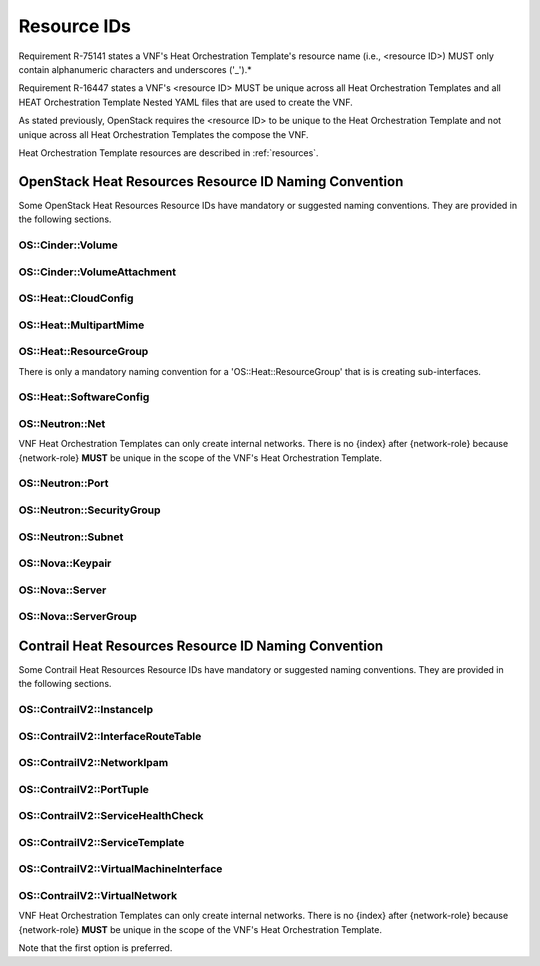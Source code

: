 .. Licensed under a Creative Commons Attribution 4.0 International License.
.. http://creativecommons.org/licenses/by/4.0
.. Copyright 2017 AT&T Intellectual Property.  All rights reserved.

Resource IDs
-------------------------------

Requirement R-75141 states a VNF's Heat Orchestration Template's
resource name (i.e., <resource ID>) MUST only contain alphanumeric
characters and underscores ('_').*

Requirement R-16447 states a VNF's <resource ID> MUST be unique
across all Heat Orchestration Templates and all HEAT Orchestration
Template Nested YAML files that are used to create the VNF.

As stated previously, OpenStack requires the <resource ID> to be unique
to the Heat Orchestration Template and not unique across all Heat
Orchestration Templates the compose the VNF.

Heat Orchestration Template resources are described in :ref:`resources`.

.. req::
    :id: R-54517
    :target: VNF
    :keyword: MUST

    When a VNF's Heat Orchestration Template's resource is associated
    with a single '{vm-type}', the Resource ID **MUST** contain the '{vm-type}'.

.. req::
    :id: R-96482
    :target: VNF
    :keyword: MUST

    When a VNF's Heat Orchestration Template's resource is associated
    with a single external network, the Resource ID **MUST** contain the text
    '{network-role}'.

.. req::
    :id: R-98138
    :target: VNF
    :keyword: MUST

    When a VNF's Heat Orchestration Template's resource is associated
    with a single internal network, the Resource ID **MUST** contain the text
    'int\_{network-role}'.

.. req::
    :id: R-82115
    :target: VNF
    :keyword: MUST

    When a VNF's Heat Orchestration Template's resource is associated
    with a single '{vm-type}' and a single external network, the Resource
    ID text **MUST** contain both the '{vm-type}' and the '{network-role}'

      - the '{vm-type}' **MUST** appear before the '{network-role}' and **MUST**
        be separated by an underscore '_'

          - e.g.,'{vm-type}\_{network-role}', '{vm-type}\_{index}\_{network-role}'

      - note that an '{index}' value **MAY** separate the '{vm-type}' and the
        '{network-role}' and when this occurs underscores **MUST** separate the
        three values.

.. req::
    :id: R-82551
    :target: VNF
    :keyword: MUST

    When a VNF's Heat Orchestration Template's resource is associated
    with a single '{vm-type}' and a single internal network, the Resource ID
    **MUST** contain both the '{vm-type}' and the 'int\_{network-role}' and

      - the '{vm-type}' **MUST** appear before the 'int\_{network-role}' and
      **MUST** be separated by an underscore '_'

        - e.g.,'{vm-type}\_int\_{network-role}', '{vm-type}_{index}\_int\_{network-role}'

      - note that an '{index}' value **MAY** separate the '{vm-type}' and the
        'int\_{network-role}' and when this occurs underscores **MUST** separate
        the three values.

.. req::
    :id: R-67793
    :target: VNF
    :keyword: MUST NOT

    When a VNF's Heat Orchestration Template's resource is associated
    with more than one '{vm-type}' and/or more than one internal and/or
    external network, the Resource ID **MUST NOT** contain the '{vm-type}'
    and/or '{network-role}'/'int\_{network-role}'. It also should contain the
    term 'shared' and/or contain text that identifies the VNF.

.. req::
    :id: R-27970
    :target: VNF
    :keyword: MAY

    When a VNF's Heat Orchestration Template's resource is associated
    with more than one '{vm-type}' and/or more than one internal and/or
    external network, the Resource ID **MAY** contain the term 'shared'
    and/or **MAY** contain text that identifies the VNF.

.. req::
    :id: R-11690
    :target: VNF
    :keyword: MUST

    When a VNF's Heat Orchestration Template's Resource ID contains
    an {index} value (e.g. multiple VMs of same {vm-type}), the '{index}'
    **MUST** start at zero and increment by one.

OpenStack Heat Resources Resource ID Naming Convention
^^^^^^^^^^^^^^^^^^^^^^^^^^^^^^^^^^^^^^^^^^^^^^^^^^^^^^

Some OpenStack Heat Resources Resource IDs
have mandatory or suggested naming conventions.  They are provided
in the following sections.

OS::Cinder::Volume
~~~~~~~~~~~~~~~~~~~~~~

.. req::
    :id: R-87004
    :target: VNF
    :keyword: SHOULD
    :test: no test found
    :test_case: no test found
    :test_file: no test found

    A VNF's Heat Orchestration Template's Resource
    OS::Cinder::Volume Resource ID **SHOULD** use the naming convention

       * {vm-type}_volume_{index}

    where

       * {vm-type} is the vm-type
       * {index} starts at zero and increments by one

OS::Cinder::VolumeAttachment
~~~~~~~~~~~~~~~~~~~~~~~~~~~~~~~

.. req::
    :id: R-86497
    :target: VNF
    :keyword: SHOULD
    :test: no test found
    :test_case: no test found
    :test_file: no test found

    A VNF's Heat Orchestration Template's Resource
    OS::Cinder::VolumeAttachment Resource ID **SHOULD** use the naming convention

       * {vm-type}_volume_attachment_{index}

    where

       * {vm-type} is the vm-type
       * {index} starts at zero and increments by one

OS::Heat::CloudConfig
~~~~~~~~~~~~~~~~~~~~~~~

.. req::
    :id: R-04747
    :target: VNF
    :keyword: MUST
    :test: no test found
    :test_case: no test found
    :test_file: no test found

    A VNF's Heat Orchestration Template's Resource
    'OS::Heat::CloudConfig' Resource ID **MUST** contain the '{vm-type}'.

.. req::
    :id: R-20319
    :target: VNF
    :keyword: MAY
    :test: no test found
    :test_case: no test found
    :test_file: no test found

    A VNF's Heat Orchestration Template's Resource 'OS::Heat::CloudConfig'
    Resource ID **MAY** use the naming convention

       * {vm-type}_RCC

    where

       * {vm-type} is the vm-type
       * 'RCC' signifies that it is the Resource Cloud Config

OS::Heat::MultipartMime
~~~~~~~~~~~~~~~~~~~~~~~


.. req::
    :id: R-30804
    :target: VNF
    :keyword: MUST
    :test: no test found
    :test_case: no test found
    :test_file: no test found

    A VNF's Heat Orchestration Template's Resource
    'OS::Heat::MultipartMime' Resource ID **MUST** contain the '{vm-type}'.

.. req::
    :id: R-18202
    :target: VNF
    :keyword: MAY
    :test: no test found
    :test_case: no test found
    :test_file: no test found

    A VNF's Heat Orchestration Template's Resource
    'OS::Heat::MultipartMime' Resource ID **MAY** use the naming convention

       * {vm-type}_RMM

    where

       * {vm-type} is the vm-type
       * 'RMM' signifies that it is the Resource Multipart Mime

OS::Heat::ResourceGroup
~~~~~~~~~~~~~~~~~~~~~~~~

There is only a mandatory naming convention for a 'OS::Heat::ResourceGroup'
that is is creating sub-interfaces.

.. req::
    :id: R-64197
    :target: VNF
    :keyword: MUST
    :test: no test found
    :test_case: no test found
    :test_file: no test found

    A VNF's Heat Orchestration Template's Resource
    OS::Heat::ResourceGroup Resource ID that creates sub-interfaces **MUST**
    use the naming convention

       * {vm-type}_{vm-type_index}_subint_{network-role}_port_{port-index}_subinterfaces

    where

       * {vm-type} is the vm-type
       * {vm-type_index} is the instance of the {vm-type}
       * {network-role} is the network-role of the networks
         that the sub-interfaces attach to
       * {port-index} is the instance of the the port on the vm-type
         attached to the network of {network-role}

OS::Heat::SoftwareConfig
~~~~~~~~~~~~~~~~~~~~~~~~

.. req::
    :id: R-08975
    :target: VNF
    :keyword: MUST
    :test: no test found
    :test_case: no test found
    :test_file: no test found

    A VNF's Heat Orchestration Template's Resource
    'OS::Heat::SoftwareConfig' Resource ID **MUST** contain the '{vm-type}'.

.. req::
    :id: R-03656
    :target: VNF
    :keyword: MAY
    :test: no test found
    :test_case: no test found
    :test_file: no test found

    A VNF's Heat Orchestration Template's Resource
    'OS::Heat::SoftwareConfig' Resource ID **MAY** use the naming convention

       * {vm-type}_RSC

    where

       * {vm-type} is the vm-type
       * 'RSC' signifies that it is the Resource Software Config

OS::Neutron::Net
~~~~~~~~~~~~~~~~

.. req::
    :id: R-25720
    :target: VNF
    :keyword: MUST
    :test: no test found
    :test_case: no test found
    :test_file: no test found

    A VNF's Heat Orchestration Template's Resource
    OS::Neutron::Net Resource ID **MUST** use the naming convention

       * int_{network-role}_network

VNF Heat Orchestration Templates can only create internal networks.
There is no {index} after {network-role} because {network-role}
**MUST** be unique in the scope of the VNF's
Heat Orchestration Template.

OS::Neutron::Port
~~~~~~~~~~~~~~~~~~


.. req::
    :id: R-20453
    :target: VNF
    :keyword: MUST
    :test: no test found
    :test_case: no test found
    :test_file: no test found

    A VNF's Heat Orchestration Template's Resource
    OS::Neutron::Port that is attaching to an external network Resource ID
    **MUST** use the naming convention

       * {vm-type}_{vm-type_index}_{network-role}_port_{port-index}

    where

       * {vm-type} is the vm-type
       * {vm-type_index} is the instance of the {vm-type}
       * {network-role} is the network-role of the network
         that the port is attached to
       * {port-index} is the instance of the the port on the vm-type
         attached to the network of {network-role}

.. req::
    :id: R-26351
    :target: VNF
    :keyword: MUST
    :test: no test found
    :test_case: no test found
    :test_file: no test found

    A VNF's Heat Orchestration Template's Resource
    OS::Neutron::Port that is attaching to an internal network Resource ID
    **MUST** use the naming convention

       * {vm-type}_{vm-type_index}_int_{network-role}_port_{port-index}

    where

       * {vm-type} is the vm-type
       * {vm-type_index} is the instance of the {vm-type}
       * {network-role} is the network-role of the network
         that the port is attached to
       * {port-index} is the instance of the the port on the vm-type
         attached to the network of {network-role}

.. req::
    :id: R-27469
    :target: VNF
    :keyword: MUST
    :test: no test found
    :test_case: no test found
    :test_file: no test found

    A VNF's Heat Orchestration Template's Resource
    OS::Neutron::Port that is creating a *Reserve Port* with an IPv4 address
    Resource ID **MUST** use the naming convention

       * reserve_port_{vm-type}_{network-role}_floating_ip_{index}

    where

       * {vm-type} is the vm-type
       * {network-role} is the network-role of the network
         that the port is attached to
       * {index} is the instance of the IPv4 *Reserve Port*
         for the vm-type attached to the network of {network-role}

.. req::
    :id: R-68520
    :target: VNF
    :keyword: MUST
    :test: no test found
    :test_case: no test found
    :test_file: no test found

    A VNF's Heat Orchestration Template's Resource OS::Neutron::Port
    that is creating a *Reserve Port* with an IPv6 address Resource ID
    **MUST** use the naming convention

       * reserve_port_{vm-type}_{network-role}_floating_v6_ip_{index}

    where

       * {vm-type} is the vm-type
       * {network-role} is the network-role of the network
         that the port is attached to
       * {index} is the instance of the IPv6 *Reserve Port*
         for the vm-type attached to the network of {network-role}

OS::Neutron::SecurityGroup
~~~~~~~~~~~~~~~~~~~~~~~~~~

.. req::
    :id: R-08775
    :target: VNF
    :keyword: SHOULD
    :test: no test found
    :test_case: no test found
    :test_file: no test found

    A VNF's Heat Orchestration Template's Resource
    OS::Neutron::SecurityGroup that is applicable to one {vm-type} and
    more than one network (internal and/or external) Resource ID
    **SHOULD** use the naming convention

       * {vm-type}_security_group

    where

       * {vm-type} is the vm-type

.. req::
    :id: R-03595
    :target: VNF
    :keyword: SHOULD
    :test: no test found
    :test_case: no test found
    :test_file: no test found

    A VNF's Heat Orchestration Template's Resource
    OS::Neutron::SecurityGroup that is applicable to more than
    one {vm-type} and one external network Resource ID **SHOULD**
    use the naming convention

       * {network-role}_security_group

    where

       * {network-role} is the network-role

.. req::
    :id: R-73213
    :target: VNF
    :keyword: SHOULD
    :test: no test found
    :test_case: no test found
    :test_file: no test found

    A VNF's Heat Orchestration Template's Resource
    OS::Neutron::SecurityGroup that is applicable to more than
    one {vm-type} and one internal network Resource ID **SHOULD**
    use the naming convention

       * int_{network-role}_security_group

    where

       * {network-role} is the network-role

.. req::
    :id: R-17334
    :target: VNF
    :keyword: SHOULD
    :test: no test found
    :test_case: no test found
    :test_file: no test found

    A VNF's Heat Orchestration Template's Resource
    OS::Neutron::SecurityGroup that is applicable to one {vm-type}
    and one external network Resource ID **SHOULD** use the naming convention

       * {vm-type}_{network-role}_security_group

    where

       * {vm-type} is the vm-type
       * {network-role} is the network-role

.. req::
    :id: R-14198
    :target: VNF
    :keyword: SHOULD
    :test: no test found
    :test_case: no test found
    :test_file: no test found

    A VNF's Heat Orchestration Template's Resource
    OS::Neutron::SecurityGroup that is applicable to one {vm-type}
    and one internal network Resource ID **SHOULD** use the naming convention

       * {vm-type}_int_{network-role}_security_group

    where

       * {vm-type} is the vm-type
       * {network-role} is the network-role

.. req::
    :id: R-30005
    :target: VNF
    :keyword: MAY
    :test: no test found
    :test_case: no test found
    :test_file: no test found

    A VNF's Heat Orchestration Template's Resource
    OS::Neutron::SecurityGroup that is applicable to more than one
    {vm-type} and more than one network (internal and/or external)
    Resource ID **MAY** use the naming convention

       * shared_security_group

    or

       * {vnf-type}_security_group

    where

       * {vnf-type} describes the VNF

OS::Neutron::Subnet
~~~~~~~~~~~~~~~~~~~~~

.. req::
    :id: R-59434
    :target: VNF
    :keyword: SHOULD
    :test: no test found
    :test_case: no test found
    :test_file: no test found

    A VNF's Heat Orchestration Template's Resource
    OS::Neutron::Subnet Resource ID **SHOULD** use the naming convention

       * int_{network-role}_subnet_{index}

    where

       * {network-role} is the network-role
       * {index} is the {index} of the subnet of the network

OS::Nova::Keypair
~~~~~~~~~~~~~~~~~~~~~

.. req::
    :id: R-24997
    :target: VNF
    :keyword: SHOULD
    :test: no test found
    :test_case: no test found
    :test_file: no test found

    A VNF's Heat Orchestration Template's Resource
    OS::Nova::Keypair applies to one {vm-type} Resource ID **SHOULD**
    use the naming convention

       * {vm-type}_keypair_{index}

    where

       * {network-role} is the network-role
       * {index} is the {index} of the keypair

.. req::
    :id: R-65516
    :target: VNF
    :keyword: SHOULD
    :test: no test found
    :test_case: no test found
    :test_file: no test found

    A VNF's Heat Orchestration Template's Resource OS::Nova::Keypair
    applies to all Virtual Machines in the the VNF, the Resource ID **SHOULD**
    use the naming convention

       * {vnf-type}_keypair

    where

       * {vnf-type} describes the VNF

OS::Nova::Server
~~~~~~~~~~~~~~~~

.. req::
    :id: R-29751
    :target: VNF
    :keyword: MUST
    :test: no test found
    :test_case: no test found
    :test_file: no test found

    A VNF's Heat Orchestration Template's Resource OS::Nova::Server
    Resource ID **MUST** use the naming convention

       * {vm-type}_server_{index}

    where

       * {vm-type} is the vm-type
       * {index} is the index

OS::Nova::ServerGroup
~~~~~~~~~~~~~~~~~~~~~

.. req::
    :id: R-15189
    :target: VNF
    :keyword: MAY
    :test: no test found
    :test_case: no test found
    :test_file: no test found

    A VNF's Heat Orchestration Template's Resource OS::Nova::ServerGroup
    Resource ID **MAY** use the naming convention

       * {vm-type}_RSG

    or

       * {vm-type}_Server_Grp

    or

       * {vm-type}_ServerGroup

    or

       * {vm-type}_servergroup

Contrail Heat Resources Resource ID Naming Convention
^^^^^^^^^^^^^^^^^^^^^^^^^^^^^^^^^^^^^^^^^^^^^^^^^^^^^^^

Some Contrail Heat Resources Resource IDs
have mandatory or suggested naming conventions. They are provided
in the following sections.


OS::ContrailV2::InstanceIp
~~~~~~~~~~~~~~~~~~~~~~~~~~~

.. req::
    :id: R-53310
    :target: VNF
    :keyword: MUST
    :test: no test found
    :test_case: no test found
    :test_file: no test found

    A VNF's Heat Orchestration Template's Resource
    'OS::ContrailV2::InstanceIp' that is configuring an IPv4 Address
    on a port attached to an external network Resource ID **MUST**
    use the naming convention

       *  {vm-type}_{vm-type_index}_{network-role}_vmi_{vmi_index}_IP_{index}

    where

       * {vm-type} is the vm-type
       * {vm-type_index} is the instance of the {vm-type}
       * {network-role} is the network-role of the network
         that the port is attached to
       * {vmi_index} is the instance of the the virtual machine interface
         (e.g., port)  on the vm-type
         attached to the network of {network-role}
       * 'IP' signifies that an IPv4 address is being configured
       * {index} is the index of the IPv4 address

.. req::
    :id: R-46128
    :target: VNF
    :keyword: MUST
    :test: no test found
    :test_case: no test found
    :test_file: no test found

    A VNF's Heat Orchestration Template's Resource
    'OS::ContrailV2::InstanceIp' that is configuring an
    IPv6 Address on a port attached to an external network
    Resource ID **MUST** use the naming convention

       *  {vm-type}_{vm-type_index}_{network-role}_vmi_{vmi_index}_v6_IP_{index}

    where

       * {vm-type} is the vm-type
       * {vm-type_index} is the instance of the {vm-type}
       * {network-role} is the network-role of the network
         that the port is attached to
       * {vmi_index} is the instance of the the virtual machine interface
         (e.g., port)  on the vm-type
         attached to the network of {network-role}
       * 'v6_IP' signifies that an IPv6 address is being configured
       * {index} is the index of the IPv6 address

.. req::
    :id: R-62187
    :target: VNF
    :keyword: MUST
    :test: no test found
    :test_case: no test found
    :test_file: no test found

    A VNF's Heat Orchestration Template's Resource
    'OS::ContrailV2::InstanceIp' that is configuring an
    IPv4 Address on a port attached to an internal network
    Resource ID **MUST** use the naming convention

       *  {vm-type}_{vm-type_index}_int_{network-role}_vmi_{vmi_index}_IP_{index}

    where

       * {vm-type} is the vm-type
       * {vm-type_index} is the instance of the {vm-type}
       * {network-role} is the network-role of the network
         that the port is attached to
       * {vmi_index} is the instance of the the virtual machine interface
         (e.g., port)  on the vm-type
         attached to the network of {network-role}
       * 'IP' signifies that an IPv4 address is being configured
       * {index} is the index of the IPv4 address

.. req::
    :id: R-87563
    :target: VNF
    :keyword: MUST
    :test: no test found
    :test_case: no test found
    :test_file: no test found

    A VNF's Heat Orchestration Template's Resource
    'OS::ContrailV2::InstanceIp' that is configuring an
    IPv6 Address on a port attached to an internal network
    Resource ID **MUST** use the naming convention

       *  {vm-type}_{vm-type_index}_int_{network-role}_vmi_{vmi_index}_v6_IP_{index}

    where

       * {vm-type} is the vm-type
       * {vm-type_index} is the instance of the {vm-type}
       * {network-role} is the network-role of the network
         that the port is attached to
       * {vmi_index} is the instance of the the virtual machine interface
         (e.g., port)  on the vm-type
         attached to the network of {network-role}
       * 'v6_IP' signifies that an IPv6 address is being configured
       * {index} is the index of the IPv6 address

.. req::
    :id: R-20947
    :target: VNF
    :keyword: MUST
    :test: no test found
    :test_case: no test found
    :test_file: no test found

    A VNF's Heat Orchestration Template's Resource
    'OS::ContrailV2::InstanceIp' that is configuring an IPv4 Address
    on a sub-interface port attached to a sub-interface network
    Resource ID **MUST** use the naming convention

       *  {vm-type}_{vm-type_index}_subint_{network-role}_vmi_{vmi_index}_IP_{index}

    where

       * {vm-type} is the vm-type
       * {vm-type_index} is the instance of the {vm-type}
       * {network-role} is the network-role of the network
         that the port is attached to
       * {vmi_index} is the instance of the the virtual machine interface
         (e.g., port)  on the vm-type
         attached to the network of {network-role}
       * 'IP' signifies that an IPv4 address is being configured
       * {index} is the index of the IPv4 address

.. req::
    :id: R-88540
    :target: VNF
    :keyword: MUST
    :test: no test found
    :test_case: no test found
    :test_file: no test found

    A VNF's Heat Orchestration Template's Resource
    'OS::ContrailV2::InstanceIp' that is configuring an IPv6 Address
    on a sub-interface port attached to a sub-interface network
    Resource ID **MUST** use the naming convention

       *  {vm-type}_{vm-type_index}_subint_{network-role}_vmi_{vmi_index}_v6_IP_{index}

    where

       * {vm-type} is the vm-type
       * {vm-type_index} is the instance of the {vm-type}
       * {network-role} is the network-role of the network
         that the port is attached to
       * {vmi_index} is the instance of the the virtual machine interface
         (e.g., port)  on the vm-type
         attached to the network of {network-role}
       * 'v6_IP' signifies that an IPv6 address is being configured
       * {index} is the index of the IPv6 address

OS::ContrailV2::InterfaceRouteTable
~~~~~~~~~~~~~~~~~~~~~~~~~~~~~~~~~~~

.. req::
    :id: R-81214
    :target: VNF
    :keyword: MUST
    :test: no test found
    :test_case: no test found
    :test_file: no test found

    A VNF's Heat Orchestration Template's Resource
    'OS::ContrailV2::InterfaceRouteTable' Resource ID **MUST**
    contain the '{network-role}'.

.. req::
    :id: R-28189
    :target: VNF
    :keyword: MAY
    :test: no test found
    :test_case: no test found
    :test_file: no test found

    A VNF's Heat Orchestration Template's Resource
    'OS::ContrailV2::InterfaceRouteTable' Resource ID **MAY**
    use the naming convention

       * {network-role}_RIRT

    where

       * {network-role} is the network-role
       * 'RIRT' signifies that it is the Resource Interface Route Table

OS::ContrailV2::NetworkIpam
~~~~~~~~~~~~~~~~~~~~~~~~~~~~~

.. req::
    :id: R-30753
    :target: VNF
    :keyword: MUST
    :test: no test found
    :test_case: no test found
    :test_file: no test found

    A VNF's Heat Orchestration Template's Resource
    'OS::ContrailV2::NetworkIpam' Resource ID **MUST**
    contain the '{network-role}'.

.. req::
    :id: R-81979
    :target: VNF
    :keyword: MAY
    :test: no test found
    :test_case: no test found
    :test_file: no test found

    A VNF's Heat Orchestration Template's Resource
    'OS::ContrailV2::NetworkIpam' Resource ID **MAY**
    use the naming convention

       * {network-role}_RNI

    where

       * {network-role} is the network-role
       * 'RNI' signifies that it is the Resource Network IPAM

OS::ContrailV2::PortTuple
~~~~~~~~~~~~~~~~~~~~~~~~~

.. req::
    :id: R-20065
    :target: VNF
    :keyword: MUST
    :test: no test found
    :test_case: no test found
    :test_file: no test found

    A VNF's Heat Orchestration Template's Resource
    'OS::ContrailV2::PortTuple' Resource ID **MUST**
    contain the '{vm-type}'.

.. req::
    :id: R-84457
    :target: VNF
    :keyword: MAY
    :test: no test found
    :test_case: no test found
    :test_file: no test found

    A VNF's Heat Orchestration Template's Resource
    'OS::ContrailV2::PortTuple' Resource ID **MAY**
    use the naming convention

       * {vm-type}_RPT

    where

       * {vm-type} is the vm-type
       * 'RPT' signifies that it is the Resource Port Tuple

OS::ContrailV2::ServiceHealthCheck
~~~~~~~~~~~~~~~~~~~~~~~~~~~~~~~~~~~~

.. req::
    :id: R-76014
    :target: VNF
    :keyword: MUST
    :test: no test found
    :test_case: no test found
    :test_file: no test found

    A VNF's Heat Orchestration Template's Resource
    'OS::ContrailV2::ServiceHealthCheck' Resource ID **MUST**
    contain the '{vm-type}'.

.. req::
    :id: R-65618
    :target: VNF
    :keyword: MAY
    :test: no test found
    :test_case: no test found
    :test_file: no test found

    A VNF's Heat Orchestration Template's Resource
    'OS::ContrailV2::ServiceHealthCheck' Resource ID
    **MAY** use the naming convention

       * {vm-type}_RSHC_{LEFT|RIGHT}

    where

       * {vm-type} is the vm-type
       * 'RSHC' signifies that it is the Resource Service Health Check
       * 'LEFT' is used if the Service Health Check is on the left interface
       * 'RIGHT' is used if the Service Health Check is on the right interface

OS::ContrailV2::ServiceTemplate
~~~~~~~~~~~~~~~~~~~~~~~~~~~~~~~~~~

.. req::
    :id: R-16437
    :target: VNF
    :keyword: MUST
    :test: no test found
    :test_case: no test found
    :test_file: no test found

    A VNF's Heat Orchestration Template's Resource
    'OS::ContrailV2::ServiceTemplate' Resource ID **MUST**
    contain the '{vm-type}'.

.. req::
    :id: R-14447
    :target: VNF
    :keyword: MAY
    :test: no test found
    :test_case: no test found
    :test_file: no test found

    A VNF's Heat Orchestration Template's Resource
    'OS::ContrailV2::ServiceTemplate' Resource ID **MAY**
    use the naming convention

       * {vm-type}_RST_{index}

    where

       * {vm-type} is the vm-type
       * 'RST' signifies that it is the Resource Service Template
       * '{index}' is is the index

OS::ContrailV2::VirtualMachineInterface
~~~~~~~~~~~~~~~~~~~~~~~~~~~~~~~~~~~~~~~~

.. req::
    :id: R-96253
    :target: VNF
    :keyword: MUST
    :test: no test found
    :test_case: no test found
    :test_file: no test found

    A VNF's Heat Orchestration Template's Resource
    OS::ContrailV2::VirtualMachineInterface that is attaching
    to an external network Resource ID **MUST**
    use the naming convention

       * {vm-type}_{vm-type_index}_{network-role}_vmi_{vmi_index}

    where

       * {vm-type} is the vm-type
       * {vm-type_index} is the instance of the {vm-type}
       * {network-role} is the network-role of the network
         that the port (i.e. virtual machine interface) is attached to
       * {vmi_index} is the instance of the the vmi on the vm-type
         attached to the network of {network-role}

.. req::
    :id: R-50468
    :target: VNF
    :keyword: MUST
    :test: no test found
    :test_case: no test found
    :test_file: no test found

    A VNF's Heat Orchestration Template's Resource
    OS::ContrailV2::VirtualMachineInterface that is attaching
    to an internal network Resource ID **MUST** use the naming convention

       * {vm-type}_{vm-type_index}_int_{network-role}_vmi_{vmi_index}

    where

       * {vm-type} is the vm-type
       * {vm-type_index} is the instance of the {vm-type}
       * {network-role} is the network-role of the network
         that the port (i.e. virtual machine interface) is attached to
       * {vmi_index} is the instance of the the vmi on the vm-type
         attached to the network of {network-role}

.. req::
    :id: R-54458
    :target: VNF
    :keyword: MUST
    :test: no test found
    :test_case: no test found
    :test_file: no test found

    A VNF's Heat Orchestration Template's Resource
    OS::ContrailV2::VirtualMachineInterface that is attaching to
    a sub-interface network Resource ID **MUST** use the naming convention

       * {vm-type}_{vm-type_index}_subint_{network-role}_vmi_{vmi_index}

    where

       * {vm-type} is the vm-type
       * {vm-type_index} is the instance of the {vm-type}
       * {network-role} is the network-role of the network
         that the port (i.e. virtual machine interface) is attached to
       * {vmi_index} is the instance of the the vmi on the vm-type
         attached to the network of {network-role}

OS::ContrailV2::VirtualNetwork
~~~~~~~~~~~~~~~~~~~~~~~~~~~~~~~~

.. req::
    :id: R-99110
    :target: VNF
    :keyword: MUST
    :test: no test found
    :test_case: no test found
    :test_file: no test found

    A VNF's Heat Orchestration Template's Resource
    OS::ContrailV2::VirtualNetwork Resource ID **MUST**
    use the naming convention

       * 'int_{network-role}_network'

    or

       * 'int_{network-role}_RVN' where RVN represents Resource Virtual Network

VNF Heat Orchestration Templates can only create internal networks.
There is no {index} after {network-role} because {network-role}
**MUST** be unique in the scope of the VNF's
Heat Orchestration Template.

Note that the first option is preferred.
